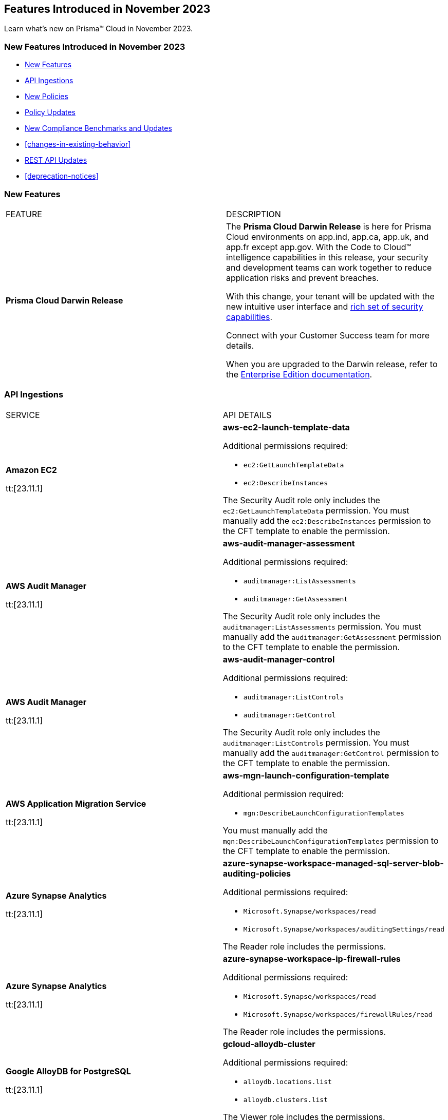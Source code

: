 == Features Introduced in November 2023

Learn what's new on Prisma™ Cloud in November 2023.

[#new-features-nov]
=== New Features Introduced in November 2023

* <<new-features>>
* <<api-ingestions>>
* <<new-policies>>
* <<policy-updates>>
* <<new-compliance-benchmarks-and-updates>>
* <<changes-in-existing-behavior>>
* <<rest-api-updates>>
* <<deprecation-notices>>


[#new-features]
=== New Features

[cols="50%a,50%a"]
|===
|FEATURE
|DESCRIPTION

|*Prisma Cloud Darwin Release*
//received the blurb on Slack from Matangi. No Jira ticket for this.
 
|The *Prisma Cloud Darwin Release* is here for Prisma Cloud environments on app.ind, app.ca, app.uk, and app.fr except app.gov. With the  Code to Cloud™ intelligence capabilities in this release, your security and development teams can work together to reduce application risks and prevent breaches.

With this change, your tenant will be updated with the new intuitive user interface and https://live.paloaltonetworks.com/t5/prisma-cloud-customer-videos/prisma-cloud-evolution-amp-transformation/ta-p/556596[rich set of security capabilities]. 

Connect with your Customer Success team for more details.

When you are upgraded to the Darwin release, refer to the https://docs.prismacloud.io/en/enterprise-edition/content-collections/[Enterprise Edition documentation].

|===

[#api-ingestions]
=== API Ingestions

[cols="50%a,50%a"]
|===
|SERVICE
|API DETAILS

|*Amazon EC2*

tt:[23.11.1]

//RLP-117703
|*aws-ec2-launch-template-data*

Additional permissions required:

* `ec2:GetLaunchTemplateData`
* `ec2:DescribeInstances`

The Security Audit role only includes the `ec2:GetLaunchTemplateData` permission. You must manually add the `ec2:DescribeInstances` permission to the CFT template to enable the permission.

|*AWS Audit Manager*

tt:[23.11.1]

//RLP-117743
|*aws-audit-manager-assessment*

Additional permissions required:

* `auditmanager:ListAssessments`
* `auditmanager:GetAssessment`

The Security Audit role only includes the `auditmanager:ListAssessments` permission. You must manually add the `auditmanager:GetAssessment` permission to the CFT template to enable the permission.

|*AWS Audit Manager*

tt:[23.11.1]

//RLP-117712
|*aws-audit-manager-control*

Additional permissions required:

* `auditmanager:ListControls`
* `auditmanager:GetControl`

The Security Audit role only includes the `auditmanager:ListControls` permission. You must manually add the `auditmanager:GetControl` permission to the CFT template to enable the permission.

|*AWS Application Migration Service*

tt:[23.11.1]

//RLP-117706
|*aws-mgn-launch-configuration-template*

Additional permission required:

* `mgn:DescribeLaunchConfigurationTemplates`

You must manually add the `mgn:DescribeLaunchConfigurationTemplates` permission to the CFT template to enable the permission.

|*Azure Synapse Analytics*

tt:[23.11.1]

//RLP-117493
|*azure-synapse-workspace-managed-sql-server-blob-auditing-policies*

Additional permissions required:

* `Microsoft.Synapse/workspaces/read`
* `Microsoft.Synapse/workspaces/auditingSettings/read`

The Reader role includes the permissions.

|*Azure Synapse Analytics*

tt:[23.11.1]

//RLP-115881
|*azure-synapse-workspace-ip-firewall-rules*

Additional permissions required:

* `Microsoft.Synapse/workspaces/read`
* `Microsoft.Synapse/workspaces/firewallRules/read`

The Reader role includes the permissions.


|*Google AlloyDB for PostgreSQL*

tt:[23.11.1]

//RLP-117228
|*gcloud-alloydb-cluster*

Additional permissions required:

* `alloydb.locations.list`
* `alloydb.clusters.list`

The Viewer role includes the permissions.

|*Google AlloyDB for PostgreSQL*

tt:[23.11.1]

//RLP-117227
|*gcloud-alloydb-cluster-user*

Additional permissions required:

* `alloydb.locations.list`
* `alloydb.clusters.list`
* `alloydb.users.list`

The Viewer role includes the permissions.

|*Google AlloyDB for PostgreSQL*

tt:[23.11.1]

//RLP-117226
|*gcloud-alloydb-cluster-instance*

Additional permissions required:

* `alloydb.locations.list`
* `alloydb.clusters.list`
* `alloydb.instances.list`

The Viewer role includes the permissions.

|*Google AlloyDB for PostgreSQL*

tt:[23.11.1]

//RLP-117225
|*gcloud-alloydb-backup*

Additional permissions required:

* `alloydb.locations.list`
* `alloydb.backups.list`

The Viewer role includes the permissions.

|*OCI Cloud Guard*

tt:[23.11.1]

//RLP-117502
|*oci-cloudguard-configuration*

Additional permissions required:

* `CG_CONFIG_INSPECT`
* `CG_CONFIG_READ`

You must update the Terraform template to enable the permissions.

|===

[#new-policies]
=== New Policies

[cols="50%a,50%a"]
|===
|NEW POLICIES
|DESCRIPTION

|*AWS EC2 instance that is internet reachable with unrestricted access (0.0.0.0/0) on HTTP/HTTPS ports*

tt:[23.11.1]

//RLP-119529
|Identifies AWS EC2 instances that are internet reachable with unrestricted access (0.0.0.0/0) to HTTP/HTTPS ports (80 / 443). EC2 instances with unrestricted access to the internet for HTTP/HTTPS ports may enable bad actors to use brute force on a system to gain unauthorized access to the entire network. As a best practice, restrict traffic from unknown IP addresses and limit access to known hosts, services, or specific entities.

*Policy Type—* Network

*Policy Severity—* Low

----
config from network where source.network = '0.0.0.0/0' and address.match.criteria = 'full_match' and dest.resource.type = 'Instance' and dest.cloud.type = 'AWS' and protocol.ports in ( 'tcp/80' , 'tcp/443' )
----

|*Azure VM instance that is internet reachable with unrestricted access (0.0.0.0/0) on HTTP/HTTPS ports*

tt:[23.11.1]

//RLP-119531
|Identifies Azure VM instances that are internet reachable with unrestricted access (0.0.0.0/0) to HTTP/HTTPS ports (80 / 443). Azure VM instances with unrestricted access to the internet for HTTP/HTTPS ports may enable bad actors to use brute force on a system to gain unauthorized access to the entire network. As a best practice, restrict traffic from unknown IP addresses and limit access to known hosts, services, or specific entities.

*Policy Type—* Network

*Policy Severity—* Low

----
config from network where source.network = '0.0.0.0/0' and address.match.criteria = 'full_match' and dest.resource.type = 'Instance' and dest.cloud.type = 'AZURE' and protocol.ports in ( 'tcp/80' , 'tcp/443' )
----

|*Azure Virtual Machine (Linux) does not authenticate using SSH keys*

tt:[23.11.1]

//RLP-118461
|Identifies Azure Virtual Machines that have basic authentication, not authenticating using SSH keys. Azure Virtual Machines with basic authentication could allow attackers to brute force and gain unauthorized access, which might lead to potential data leaks. It is recommended to use SSH keys for authentication to avoid brute force attacks on virtual machines.

*Policy Type—* Config

*Policy Severity—* Low

----
config from cloud.resource where cloud.type = 'azure' AND api.name = 'azure-vm-list' AND json.rule = powerState equal ignore case "PowerState/running" and (['properties.osProfile'].['linuxConfiguration'] exists and ['properties.osProfile'].['linuxConfiguration'].['disablePasswordAuthentication'] is false) 
----


|*GCP VM instance that is internet reachable with unrestricted access (0.0.0.0/0) on HTTP/HTTPS ports*

tt:[23.11.1]

//RLP-119530
|Identifies GCP VM instances that are internet reachable with unrestricted access (0.0.0.0/0) to HTTP/HTTPS ports (80 / 443). GCP VM instances with unrestricted access to the internet for HTTP/HTTPS ports may enable bad actors to use brute force on a system to gain unauthorized access to the entire network. As a best practice, restrict traffic from unknown IP addresses and limit access to known hosts, services, or specific entities.

*Policy Type—* Network

*Policy Severity—* Low

----
config from network where source.network = '0.0.0.0/0' and address.match.criteria = 'full_match' and dest.resource.type = 'Instance' and dest.cloud.type = 'GCP' and protocol.ports in ( 'tcp/80' , 'tcp/443' )
----

|===


[#policy-updates]
=== Policy Updates

[cols="50%a,50%a"]
|===
|POLICY UPDATES
|DESCRIPTION

2+|*Policy Updates—RQL*

|*Azure Application Gateway is configured with SSL policy having TLS version 1.1 or lower*

tt:[23.11.1]

//RLP-115351
|*Changes—* The RQL willl be updated to not report Application gateways with default policy created using API versions 2023-02-01 or higher as the minimum protocol version is set to 1.2.

*Current RQL—*

----
config from cloud.resource where cloud.type = 'azure' AND api.name = 'azure-application-gateway' AND json.rule = ['properties.sslPolicy'] does not exist or (['properties.sslPolicy'].['policyType'] equal ignore case Predefined and (['properties.sslPolicy'].['policyName'] equal ignore case AppGwSslPolicy20150501 or ['properties.sslPolicy'].['policyName'] equal ignore case AppGwSslPolicy20170401)) or (['properties.sslPolicy'].['policyType'] equal ignore case Custom and (['properties.sslPolicy'].['minProtocolVersion'] equal ignore case TLSv1_0 or ['properties.sslPolicy'].['minProtocolVersion'] equal ignore case TLSv1_1))
----

*Updated RQL—*

----
config from cloud.resource where cloud.type = 'azure' AND api.name = 'azure-application-gateway' AND json.rule = (['properties.sslPolicy'] does not exist and ['properties.defaultPredefinedSslPolicy'] does not equal ignore case AppGwSslPolicy20220101) or (['properties.sslPolicy'].['policyType'] equal ignore case Predefined and (['properties.sslPolicy'].['policyName'] equal ignore case AppGwSslPolicy20150501 or ['properties.sslPolicy'].['policyName'] equal ignore case AppGwSslPolicy20170401)) or (['properties.sslPolicy'].['policyType'] equal ignore case Custom and (['properties.sslPolicy'].['minProtocolVersion'] equal ignore case TLSv1_0 or ['properties.sslPolicy'].['minProtocolVersion'] equal ignore case TLSv1_1))
----

*Severity—* Low

*Policy Type—* Config

*Impact—* Low. Existing alerts where the application gateways were created with default policy using API versions 2023-02-01 or higher will be resolved as *Policy_Updated*.


|===

[#new-compliance-benchmarks-and-updates]
=== New Compliance Benchmarks and Updates

[cols="50%a,50%a"]
|===
|COMPLIANCE BENCHMARK
|DESCRIPTION

|*Support for CMMC v2 Level 2 standard*
//RLP-109609
|Prisma Cloud now supports the Cybersecurity Maturity Model Certification (CMMC) v2 Level 2 compliance standard. This framework includes cybersecurity practices, standards, and processes published by the Department of Defense (DoD) as part of the CMMC program, which aims to protect national security by standardizing how Defense contractors and subcontractors handle Federal Contract Information (FCI) and Controlled Unclassified Information (CUI).

You can now view this built-in standard and the associated policies on the "Compliance > Standards" page with this support. You can also generate reports for immediate viewing or download, or schedule recurring reports to track this compliance standard over time.

|===


//[#changes-in-existing-behavior]
//=== Changes in Existing Behavior

//[cols="37%a,63%a"]
//|===
//|FEATURE
//|DESCRIPTION

//|===

[#rest-api-updates]
=== REST API Updates

[cols="37%a,63%a"]
|===
|CHANGE
|DESCRIPTION
|===

